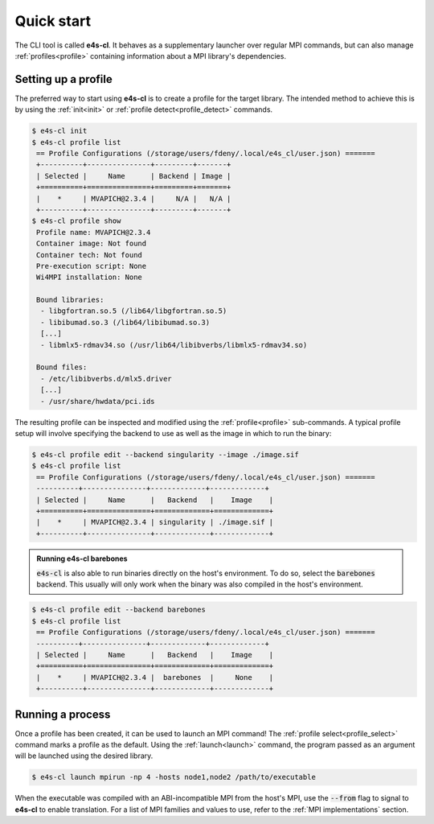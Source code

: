 .. _qstart:

===========
Quick start
===========

The CLI tool is called **e4s-cl**. It behaves as a supplementary launcher over \
regular MPI commands, but can also manage :ref:`profiles<profile>` containing \
information about a MPI library's dependencies.

Setting up a profile
----------------------

The preferred way to start using **e4s-cl** is to create a profile for the \
target library. The intended method to achieve this is by using the \
:ref:`init<init>` or :ref:`profile detect<profile_detect>` commands.

.. code::

   $ e4s-cl init
   $ e4s-cl profile list
    == Profile Configurations (/storage/users/fdeny/.local/e4s_cl/user.json) =======
    +----------+---------------+---------+-------+
    | Selected |     Name      | Backend | Image |
    +==========+===============+=========+=======+
    |    *     | MVAPICH@2.3.4 |     N/A |   N/A |
    +----------+---------------+---------+-------+
   $ e4s-cl profile show
    Profile name: MVAPICH@2.3.4
    Container image: Not found
    Container tech: Not found
    Pre-execution script: None
    Wi4MPI installation: None

    Bound libraries:
     - libgfortran.so.5 (/lib64/libgfortran.so.5)
     - libibumad.so.3 (/lib64/libibumad.so.3)
     [...]
     - libmlx5-rdmav34.so (/usr/lib64/libibverbs/libmlx5-rdmav34.so)

    Bound files:
     - /etc/libibverbs.d/mlx5.driver
     [...]
     - /usr/share/hwdata/pci.ids


The resulting profile can be inspected and modified using the \
:ref:`profile<profile>` sub-commands. A typical profile setup \
will involve specifying the backend to use as well as the image \
in which to run the binary:

.. code::

   $ e4s-cl profile edit --backend singularity --image ./image.sif
   $ e4s-cl profile list
    == Profile Configurations (/storage/users/fdeny/.local/e4s_cl/user.json) =======
    ----------+---------------+-------------+-------------+
    | Selected |     Name      |   Backend   |    Image    |
    +==========+===============+=============+=============+
    |    *     | MVAPICH@2.3.4 | singularity | ./image.sif |
    +----------+---------------+-------------+-------------+

.. admonition:: Running e4s-cl barebones

   :code:`e4s-cl` is also able to run binaries directly on the host's environment. To do so, select the :code:`barebones` backend. This usually will only work when the binary was also compiled in the host's environment.

.. code::

   $ e4s-cl profile edit --backend barebones
   $ e4s-cl profile list
    == Profile Configurations (/storage/users/fdeny/.local/e4s_cl/user.json) =======
    ----------+---------------+-------------+-------------+
    | Selected |     Name      |   Backend   |    Image    |
    +==========+===============+=============+=============+
    |    *     | MVAPICH@2.3.4 |  barebones  |     None    |
    +----------+---------------+-------------+-------------+

Running a process
----------------------

Once a profile has been created, it can be used to launch an MPI command!
The :ref:`profile select<profile_select>` command marks a profile as the \
default. Using the :ref:`launch<launch>` command, the program passed as an \
argument will be launched using the desired library.

.. code::

   $ e4s-cl launch mpirun -np 4 -hosts node1,node2 /path/to/executable

When the executable was compiled with an ABI-incompatible MPI from the host's MPI, use \
the :code:`--from` flag to signal to **e4s-cl** to enable translation. For a \
list of MPI families and values to use, refer to the :ref:`MPI implementations` \
section.
